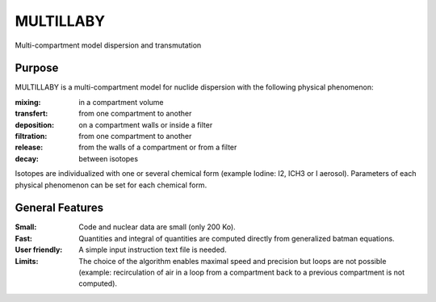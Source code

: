 ==========
MULTILLABY
==========
Multi-compartment model dispersion and transmutation

Purpose
-------

MULTILLABY is a multi-compartment model for nuclide dispersion with the following physical phenomenon:

:mixing: in a compartment volume
:transfert: from one compartment to another
:deposition: on a compartment walls or inside a filter
:filtration: from one compartment to another
:release: from the walls of a compartment or from a filter
:decay: between isotopes

Isotopes are individualized with one or several chemical form (example Iodine: I2, ICH3 or I aerosol). Parameters of each physical phenomenon can be set for each chemical form.

General Features
----------------

:Small: Code and nuclear data are small (only 200 Ko).
:Fast: Quantities and integral of quantities are computed directly from generalized batman equations.
:User friendly: A simple input instruction text file is needed.
:Limits: The choice of the algorithm enables maximal speed and precision but loops are not possible (example: recirculation of air in a loop from a compartment back to a previous compartment is not computed).
